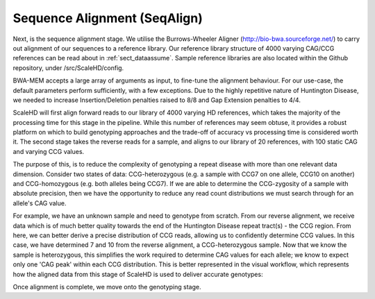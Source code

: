 .. _sect_alignment:

Sequence Alignment (SeqAlign)
================================

Next, is the sequence alignment stage. We utilise the Burrows-Wheeler Aligner (http://bio-bwa.sourceforge.net/) to carry out alignment of our sequences to a reference library. Our reference library structure of 4000 varying CAG/CCG references can be read about in :ref:`sect_dataassume`. Sample reference libraries are also located within the Github repository, under /src/ScaleHD/config.

BWA-MEM accepts a large array of arguments as input, to fine-tune the alignment behaviour. For our use-case, the default parameters perform sufficiently, with a few exceptions. Due to the highly repetitive nature of Huntington Disease, we needed to increase Insertion/Deletion penalties raised to 8/8 and Gap Extension penalties to 4/4. 

ScaleHD will first align forward reads to our library of 4000 varying HD references, which takes the majority of the processing time for this stage in the pipeline. While this number of references may seem obtuse, it provides a robust platform on which to build genotyping approaches and the trade-off of accuracy vs processing time is considered worth it. The second stage takes the reverse reads for a sample, and aligns to our library of 20 references, with 100 static CAG and varying CCG values.

The purpose of this, is to reduce the complexity of genotyping a repeat disease with more than one relevant data dimension. Consider two states of data: CCG-heterozygous (e.g. a sample with CCG7 on one allele, CCG10 on another) and CCG-homozygous (e.g. both alleles being CCG7). If we are able to determine the CCG-zygosity of a sample with absolute precision, then we have the opportunity to reduce any read count distributions we must search through for an allele's CAG value.

For example, we have an unknown sample and need to genotype from scratch. From our reverse alignment, we receive data which is of much better quality towards the end of the Huntington Disease repeat tract(s) - the CCG region. From here, we can better derive a precise distribution of CCG reads, allowing us to confidently determine CCG values. In this case, we have determined 7 and 10 from the reverse alignment, a CCG-heterozygous sample. Now that we know the sample is heterozygous, this simplifies the work required to determine CAG values for each allele; we know to expect only one 'CAG peak' within each CCG distribution. This is better represented in the visual workflow, which represents how the aligned data from this stage of ScaleHD is used to deliver accurate genotypes:

.. image:: img/genotype-workflow.png

Once alignment is complete, we move onto the genotyping stage.